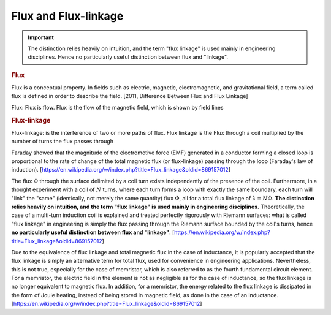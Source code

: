 Flux and Flux-linkage
=====================

.. important:: 

    The distinction relies heavily on intuition, and the term "flux linkage" is used mainly in engineering disciplines. Hence no particularly useful distinction between flux and "linkage".

.. rubric:: Flux

Flux is a conceptual property. In fields such as electric, magnetic, electromagnetic, and gravitational field, a term called flux is defined in order to describe the field. [2011, Difference Between Flux and Flux Linkage]

Flux: Flux is flow. Flux is the flow of the magnetic field, which is shown by field lines


.. rubric:: Flux-linkage

Flux-linkage: is the interference of two or more paths of flux. Flux linkage is the Flux through a coil multiplied by the number of turns the flux passes through

Faraday showed that the magnitude of the electromotive force (EMF) generated in a conductor forming a closed loop is proportional to the rate of change of the total magnetic flux (or flux-linkage) passing through the loop (Faraday's law of induction). [https://en.wikipedia.org/w/index.php?title=Flux_linkage&oldid=869157012]

The flux :math:`\Phi` through the surface delimited by a coil turn exists independently of the presence of the coil. Furthermore, in a thought experiment with a coil of :math:`N` turns, where each turn forms a loop with exactly the same boundary, each turn will "link" the "same" (identically, not merely the same quantity) flux :math:`\Phi`, all for a total flux linkage of :math:`\lambda =N\Phi`. **The distinction relies heavily on intuition, and the term "flux linkage" is used mainly in engineering disciplines.** Theoretically, the case of a multi-turn induction coil is explained and treated perfectly rigorously with Riemann surfaces: what is called "flux linkage" in engineering is simply the flux passing through the Riemann surface bounded by the coil's turns, hence **no particularly useful distinction between flux and "linkage"**. [https://en.wikipedia.org/w/index.php?title=Flux_linkage&oldid=869157012]

Due to the equivalence of flux linkage and total magnetic flux in the case of inductance, it is popularly accepted that the flux linkage is simply an alternative term for total flux, used for convenience in engineering applications. Nevertheless, this is not true, especially for the case of memristor, which is also referred to as the fourth fundamental circuit element. For a memristor, the electric field in the element is not as negligible as for the case of inductance, so the flux linkage is no longer equivalent to magnetic flux. In addition, for a memristor, the energy related to the flux linkage is dissipated in the form of Joule heating, instead of being stored in magnetic field, as done in the case of an inductance. [https://en.wikipedia.org/w/index.php?title=Flux_linkage&oldid=869157012]
